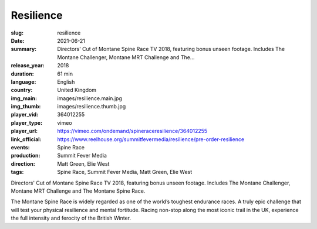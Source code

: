 Resilience
##########

:slug: resilience
:date: 2021-06-21
:summary: Directors' Cut of Montane Spine Race TV 2018, featuring bonus unseen footage. Includes The Montane Challenger, Montane MRT Challenge and The...
:release_year: 2018
:duration: 61 min
:language: English
:country: United Kingdom
:img_main: images/resilience.main.jpg
:img_thumb: images/resilience.thumb.jpg
:player_vid: 364012255
:player_type: vimeo
:player_url: https://vimeo.com/ondemand/spineraceresilience/364012255
:link_official: https://www.reelhouse.org/summitfevermedia/resilience/pre-order-resilience
:events: Spine Race
:production: Summit Fever Media
:direction: Matt Green, Elie West
:tags: Spine Race, Summit Fever Media, Matt Green, Elie West

Directors' Cut of Montane Spine Race TV 2018, featuring bonus unseen footage.
Includes The Montane Challenger, Montane MRT Challenge and The Montane Spine Race.

The Montane Spine Race is widely regarded as one of the world’s toughest endurance races. A truly epic challenge that will test your physical resilience and mental fortitude. Racing non-stop along the most iconic trail in the UK, experience the full intensity and ferocity of the British Winter.
